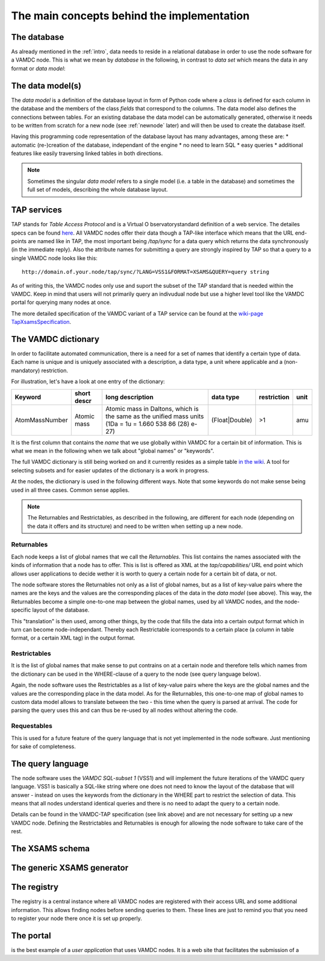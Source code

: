 .. _concepts:

The main concepts behind the implementation
=============================================

The database
----------------

As already mentioned in the :ref:`intro`, data needs to reside in a 
relational database in order to use the node software for a VAMDC node. 
This is what we mean by *database* in the following, in contrast to 
*data set* which means the data in any format or *data model*:

The data model(s)
------------------------

The *data model* is a definition of the database layout in form of 
Python code where a *class* is defined for each column in the database 
and the members of the class *fields* that correspond to the columns. 
The data model also defines the connections between tables. For an 
existing database the data model can be automatically generated, 
otherwise it needs to be written from scratch for a new node (see 
:ref:`newnode` later) and will then be used to create the database 
itself.

Having this programming code representation of the database layout has 
many advantages, among these are:
* automatic (re-)creation of the database, independant of the engine
* no need to learn SQL
* easy queries
* additional features like easily traversing linked tables in both directions.

.. note::
    Sometimes the singular *data model* refers to a single model 
    (i.e. a table in the database) and sometimes the full set of models, 
    describing the whole database layout.



TAP services
---------------

TAP stands for *Table Access Protocol* and is a Virtual O 
bservatorystandard definition of a web service. The detailes specs can 
be found `here <http://www.ivoa.net/Documents/TAP/>`_. All VAMDC nodes 
offer their data though a TAP-like interface which means that the URL 
end-points are named like in TAP, the most important being */tap/sync* 
for a data query which returns the data synchronously (in the immediate 
reply). Also the attribute names for submitting a query are strongly 
inspired by TAP so that a query to a single VAMDC node looks like this::

    http://domain.of.your.node/tap/sync/?LANG=VSS1&FORMAT=XSAMS&QUERY=query string

As of writing this, the VAMDC nodes only use and suport the subset of 
the TAP standard that is needed within the VAMDC. Keep in mind that 
users will not primarily query an indivudual node but use a higher level 
tool like the VAMDC portal for querying many nodes at once.

The more detailed specification of the VAMDC variant of a TAP service can be found at the `wiki-page TapXsamsSpecification <http://voparis-twiki.obspm.fr/twiki/bin/view/VAMDC/TapXsamsSpecification>`_.



.. _conceptdict:

The VAMDC dictionary
---------------------

In order to facilitate automated communication, there is a need for a 
set of names that identify a certain type of data. Each name is unique 
and is uniquely associated with a description, a data type, a unit where 
applicable and a (non-mandatory) restriction.

For illustration, let's have a look at one entry of the dictionary:

================= ============= ======================================================================================================== ============== ============= ======
 Keyword            short descr  long description                                                                                         data type      restriction  unit
================= ============= ======================================================================================================== ============== ============= ======
AtomMassNumber     Atomic mass   Atomic mass in Daltons, which is the same as the unified mass units (1Da = 1u = 1.660 538 86 (28) e-27) (Float|Double)  >1            amu
================= ============= ======================================================================================================== ============== ============= ======

It is the first column that contains the *name* that we use globally 
within VAMDC for a certain bit of information. This is what we mean in 
the following when we talk about "global names" or "keywords".

The full VAMDC dictionary is still being worked on and it currently 
resides as a simple table `in the wiki 
<http://voparis-twiki.obspm.fr/twiki/bin/view/VAMDC/VamdcDictionary>`_. 
A tool for selecting subsets and for easier updates of the dictionary is 
a work in progress.

At the nodes, the dictionary is used in the following different ways. 
Note that some keywords do not make sense being used in all three 
cases. Common sense applies.

.. note::
    The Returnables and Restrictables, as described in the 
    following, are different for each node (depending on the data it offers 
    and its structure) and need to be written when setting up a new node.


Returnables
~~~~~~~~~~~~~~~~~

Each node keeps a list of global names that we call the *Returnables*. 
This list contains the names associated with the kinds of information 
that a node has to offer. This is list is offered as XML at the 
*tap/capabilities/* URL end point which allows user applications to 
decide wether it is worth to query a certain node for a certain bit of 
data, or not.

The node software stores the Returnables not only as a list of global 
names, but as a list of key-value pairs where the names are the keys and 
the values are the corresponding places of the data in the *data model* 
(see above). This way, the Returnables become a simple one-to-one map 
between the global names, used by all VAMDC nodes, and the node-specific 
layout of the database.

This "translation" is then used, among other things, by the code that 
fills the data into a certain output format which in turn can become 
node-independant. Thereby each Restrictable icorresponds to a certain 
place (a column in table format, or a certain XML tag) in the output 
format.


Restrictables
~~~~~~~~~~~~~~~~~

It is the list of global names that make sense to put contrains on at a 
certain node and therefore tells which names from the dictionary can be 
used in the WHERE-clause of a query to the node (see query language below).

Again, the node software uses the Restrictables as a list of key-value 
pairs where the keys are the global names and the values are the 
corresponding place in the data model. As for the Returnables, this 
one-to-one map of global names to custom data model allows to translate 
between the two - this time when the query is parsed at arrival. The 
code for parsing the query uses this and can thus be re-used by all 
nodes without altering the code.


Requestables
~~~~~~~~~~~~~~~~~

This is used for a future feature of the query language that is not yet 
implemented in the node software. Just mentioning for sake of 
completeness.



The query language
---------------------

The node software uses the *VAMDC SQL-subset 1* (VSS1) and will 
implement the future iterations of the VAMDC query language. VSS1 is 
basically a SQL-like string where one does not need to know the layout 
of the database that will answer - instead on uses the keywords from the 
dictionary in the WHERE part to restrict the selection of data. This 
means that all nodes understand identical queries and there is no need 
to adapt the query to a certain node.

Details can be found in the VAMDC-TAP specification (see link above) and 
are not necessary for setting up a new VAMDC node. Defining the 
Restrictables and Returnables is enough for allowing the node software 
to take care of the rest.


The XSAMS schema
-------------------



The generic XSAMS generator
------------------------------



The registry
---------------

The registry is a central instance where all VAMDC nodes are registered 
with their access URL and some additional information. This allows 
finding nodes before sending queries to them. These lines are just to 
remind you that you need to register your node there once it is set up 
properly.


The portal
---------------

is the best example of a *user application* that uses VAMDC nodes. It is 
a web site that facilitates the submission of a 

